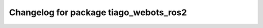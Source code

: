 ^^^^^^^^^^^^^^^^^^^^^^^^^^^^^^^^
Changelog for package tiago_webots_ros2
^^^^^^^^^^^^^^^^^^^^^^^^^^^^^^^^
